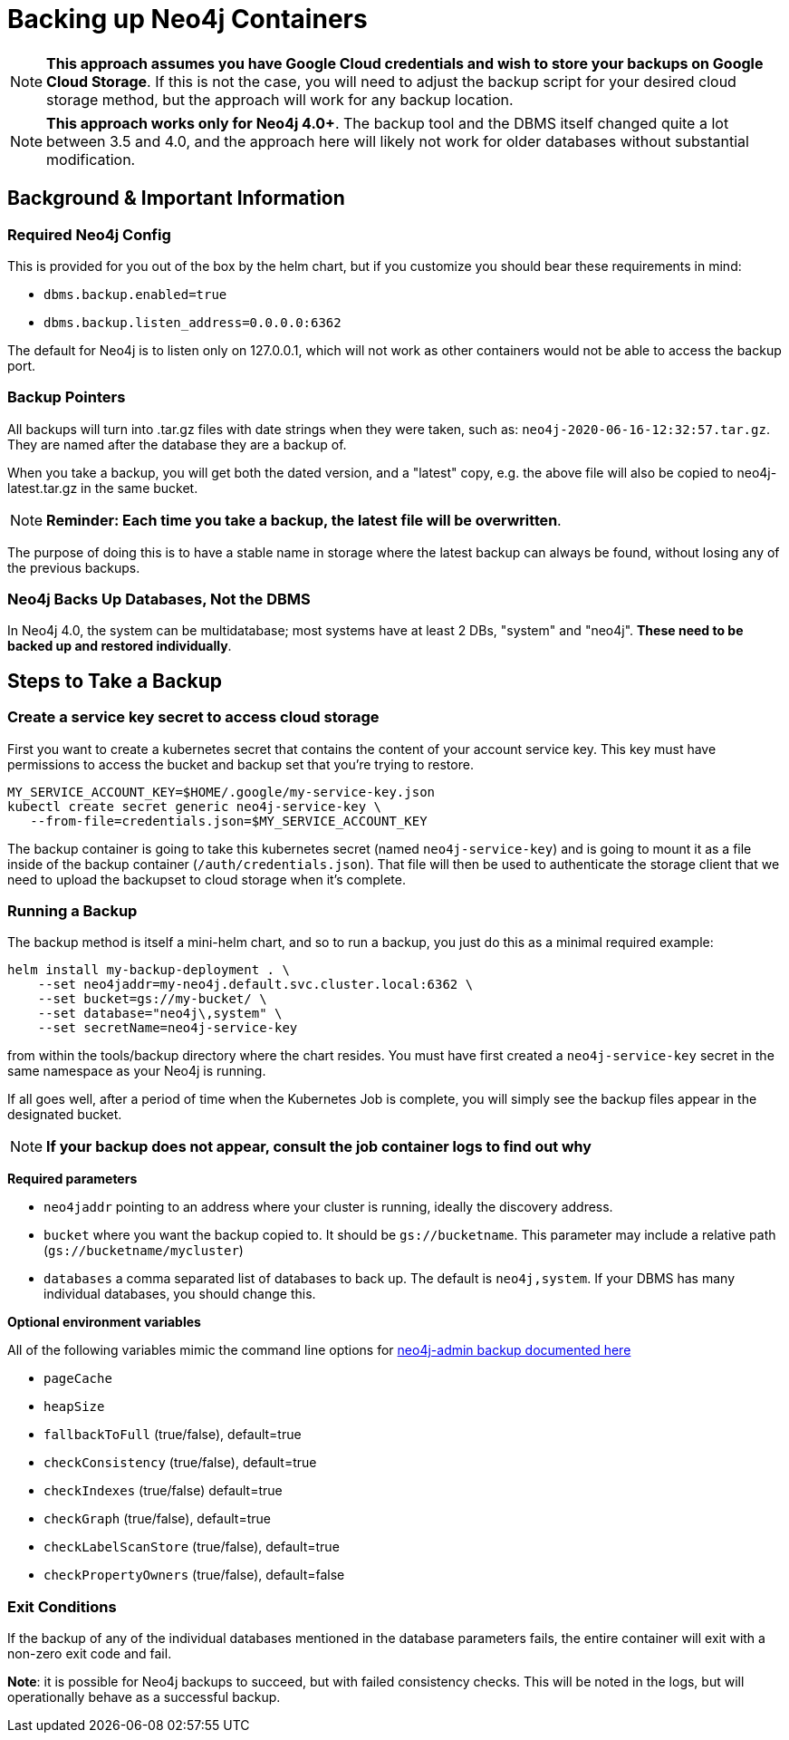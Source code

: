 [#backup]
# Backing up Neo4j Containers

[NOTE]
**This approach assumes you have Google Cloud credentials and wish to store your backups
on Google Cloud Storage**.  If this is not the case, you will need to adjust the backup
script for your desired cloud storage method, but the approach will work for any backup location.

[NOTE]
**This approach works only for Neo4j 4.0+**.   The backup tool and the
DBMS itself changed quite a lot between 3.5 and 4.0, and the approach
here will likely not work for older databases without substantial 
modification.

## Background & Important Information

### Required Neo4j Config

This is provided for you out of the box by the helm chart, but if you
customize you should bear these requirements in mind:

* `dbms.backup.enabled=true`
* `dbms.backup.listen_address=0.0.0.0:6362`

The default for Neo4j is to listen only on 127.0.0.1, which will not
work as other containers would not be able to access the backup port.

### Backup Pointers

All backups will turn into .tar.gz files with date strings when they were taken, such as: `neo4j-2020-06-16-12:32:57.tar.gz`.  They are named after the database
they are a backup of. 

When you take a backup, you will get both the dated version, and a "latest" copy,
e.g. the above file will also be copied to neo4j-latest.tar.gz in the same bucket.

[NOTE]
**Reminder: Each time you take a backup, the latest file will be overwritten**.

The purpose of doing this is to have a stable name in storage where the latest
backup can always be found, without losing any of the previous backups.

### Neo4j Backs Up Databases, Not the DBMS

In Neo4j 4.0, the system can be multidatabase; most systems have at least 2 DBs,
"system" and "neo4j".  *These need to be backed up and restored individually*.

## Steps to Take a Backup

### Create a service key secret to access cloud storage

First you want to create a kubernetes secret that contains the content of your account service key.  This key must have permissions to access the bucket and backup set that you're trying to restore. 

```shell
MY_SERVICE_ACCOUNT_KEY=$HOME/.google/my-service-key.json
kubectl create secret generic neo4j-service-key \
   --from-file=credentials.json=$MY_SERVICE_ACCOUNT_KEY
```

The backup container is going to take this kubernetes secret
(named `neo4j-service-key`) and is going to mount it as a file
inside of the backup container (`/auth/credentials.json`).  That
file will then be used to authenticate the storage client that we
need to upload the backupset to cloud storage when it's complete.

### Running a Backup

The backup method is itself a mini-helm chart, and so to run a backup, you just
do this as a minimal required example:

```shell
helm install my-backup-deployment . \
    --set neo4jaddr=my-neo4j.default.svc.cluster.local:6362 \
    --set bucket=gs://my-bucket/ \
    --set database="neo4j\,system" \
    --set secretName=neo4j-service-key
``` 

from within the tools/backup directory
where the chart resides.  You must have first created a `neo4j-service-key`
secret in the same namespace as your Neo4j is running.

If all goes well, after a period of time when the Kubernetes Job is complete, you
will simply see the backup files appear in the designated bucket.

[NOTE]
**If your backup does not appear, consult the job container logs to find out
why**

**Required parameters**

* `neo4jaddr` pointing to an address where your cluster is running, ideally the
discovery address.
* `bucket` where you want the backup copied to.  It should be `gs://bucketname`.  This parameter may include a relative path (`gs://bucketname/mycluster`)
* `databases` a comma separated list of databases to back up.  The default is
`neo4j,system`.  If your DBMS has many individual databases, you should change this.

**Optional environment variables**

All of the following variables mimic the command line options
for https://neo4j.com/docs/operations-manual/current/backup/performing/#backup-performing-command[neo4j-admin backup documented here]

* `pageCache`
* `heapSize`
* `fallbackToFull` (true/false), default=true
* `checkConsistency` (true/false), default=true
* `checkIndexes` (true/false) default=true
* `checkGraph` (true/false), default=true
* `checkLabelScanStore` (true/false), default=true
* `checkPropertyOwners` (true/false), default=false

### Exit Conditions

If the backup of any of the individual databases mentioned in the database parameters
fails, the entire container will exit with a non-zero exit code and fail.

**Note**: it is possible for Neo4j backups to succeed, but with failed consistency checks.
This will be noted in the logs, but will operationally behave as a successful backup.